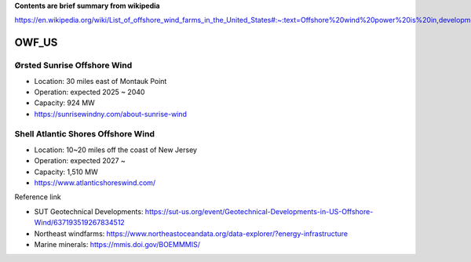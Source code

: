 **Contents are brief summary from wikipedia**

https://en.wikipedia.org/wiki/List_of_offshore_wind_farms_in_the_United_States#:~:text=Offshore%20wind%20power%20is%20in,development%20in%20the%20United%20States.&text=In%202016%2C%20the%20United%20States,resource%20potential%20of%202%2C058GW.

OWF_US
==================

Ørsted Sunrise Offshore Wind
````````````````````````````
- Location: 30 miles east of Montauk Point
- Operation: expected 2025 ~ 2040
- Capacity: 924 MW
- https://sunrisewindny.com/about-sunrise-wind


Shell Atlantic Shores Offshore Wind
````````````````````````````````````
- Location: 10~20 miles off the coast of New Jersey 
- Operation: expected 2027 ~
- Capacity: 1,510 MW
- https://www.atlanticshoreswind.com/


Reference link

- SUT Geotechnical Developments: https://sut-us.org/event/Geotechnical-Developments-in-US-Offshore-Wind/637193519267834512
- Northeast windfarms: https://www.northeastoceandata.org/data-explorer/?energy-infrastructure
- Marine minerals: https://mmis.doi.gov/BOEMMMIS/

